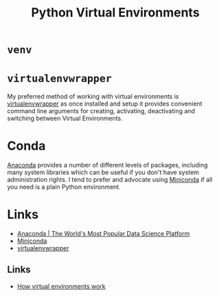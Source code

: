 :PROPERTIES:
:ID:       4bf1c297-d00a-4857-9339-8017c27138c6
:mtime:    20230319231135
:ctime:    20230319231135
:END:
#+TITLE: Python Virtual Environments
#+FILETAGS: :python:virtual environment:

* ~venv~

* ~virtualenvwrapper~

My preferred method of working with virtual environments is [[https://virtualenvwrapper.readthedocs.io/en/latest/][virtualenvwrapper]] as once installed and setup it provides
convenient command line arguments for creating, activating, deactivating and switching between Virtual Environments.

* Conda

[[https://www.anaconda.com/][Anaconda]] provides a number of different levels of packages, including many system libraries which can be useful if you
don't have system administration rights. I tend to prefer and advocate using [[https://docs.conda.io/en/latest/miniconda.html][Miniconda]] if all you need is a plain Python
environment.

* Links

+ [[https://www.anaconda.com/][Anaconda | The World's Most Popular Data Science Platform]]
+ [[https://docs.conda.io/en/latest/miniconda.html][Miniconda]]
+ [[https://virtualenvwrapper.readthedocs.io/en/latest/][virtualenvwrapper]]

** Links

+ [[https://snarky.ca/how-virtual-environments-work/][How virtual environments work]]
